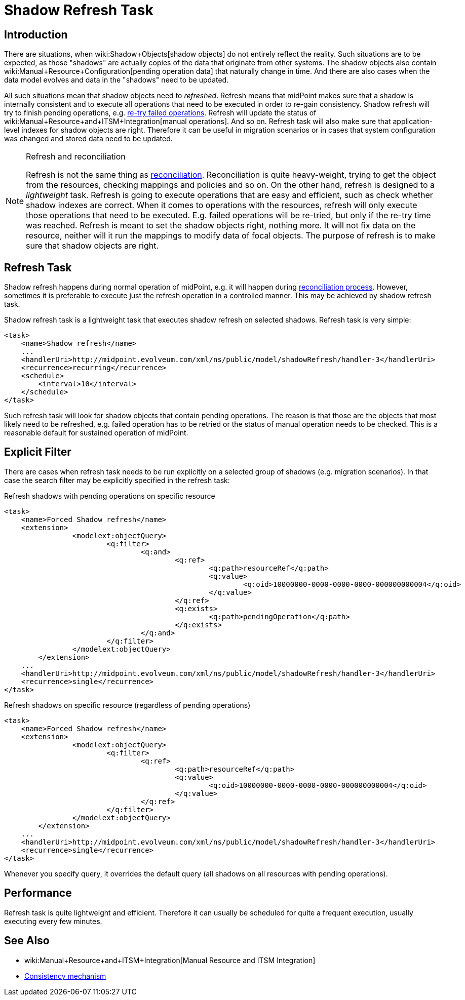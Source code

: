 = Shadow Refresh Task
:page-wiki-name: Shadow Refresh Task
:page-wiki-id: 30245434
:page-wiki-metadata-create-user: semancik
:page-wiki-metadata-create-date: 2019-04-23T10:58:30.469+02:00
:page-wiki-metadata-modify-user: vix
:page-wiki-metadata-modify-date: 2021-03-17T14:07:43.550+01:00
:page-since: "3.9"
:page-toc: top
:page-upkeep-status: green

== Introduction

There are situations, when wiki:Shadow+Objects[shadow objects] do not entirely reflect the reality.
Such situations are to be expected, as those "shadows" are actually copies of the data that originate from other systems.
The shadow objects also contain wiki:Manual+Resource+Configuration[pending operation data] that naturally change in time.
And there are also cases when the data model evolves and data in the "shadows" need to be updated.

All such situations mean that shadow objects need to _refreshed_. Refresh means that midPoint makes sure that a shadow is internally consistent and to execute all operations that need to be executed in order to re-gain consistency.
Shadow refresh will try to finish pending operations, e.g. xref:/midpoint/reference/synchronization/consistency/[re-try failed operations]. Refresh will update the status of wiki:Manual+Resource+and+ITSM+Integration[manual operations]. And so on.
Refresh task will also make sure that application-level indexes for shadow objects are right.
Therefore it can be useful in migration scenarios or in cases that system configuration was changed and stored data need to be updated.

[NOTE]
.Refresh and reconciliation
====
Refresh is not the same thing as xref:/midpoint/reference/synchronization/introduction/[reconciliation]. Reconciliation is quite heavy-weight, trying to get the object from the resources, checking mappings and policies and so on.
On the other hand, refresh is designed to a _lightweight_ task.
Refresh is going to execute operations that are easy and efficient, such as check whether shadow indexes are correct.
When it comes to operations with the resources, refresh will only execute those operations that need to be executed.
E.g. failed operations will be re-tried, but only if the re-try time was reached.
Refresh is meant to set the shadow objects right, nothing more.
It will not fix data on the resource, neither will it run the mappings to modify data of focal objects.
The purpose of refresh is to make sure that shadow objects are right.
====


== Refresh Task

Shadow refresh happens during normal operation of midPoint, e.g. it will happen during xref:/midpoint/reference/synchronization/introduction/[reconciliation process]. However, sometimes it is preferable to execute just the refresh operation in a controlled manner.
This may be achieved by shadow refresh task.

Shadow refresh task is a lightweight task that executes shadow refresh on selected shadows.
Refresh task is very simple:

[source,xml]
----
<task>
    <name>Shadow refresh</name>
    ...
    <handlerUri>http://midpoint.evolveum.com/xml/ns/public/model/shadowRefresh/handler-3</handlerUri>
    <recurrence>recurring</recurrence>
    <schedule>
        <interval>10</interval>
    </schedule>
</task>
----

Such refresh task will look for shadow objects that contain pending operations.
The reason is that those are the objects that most likely need to be refreshed, e.g. failed operation has to be retried or the status of manual operation needs to be checked.
This is a reasonable default for sustained operation of midPoint.


== Explicit Filter

There are cases when refresh task needs to be run explicitly on a selected group of shadows (e.g. migration scenarios).
In that case the search filter may be explicitly specified in the refresh task:

.Refresh shadows with pending operations on specific resource
[source,xml]
----
<task>
    <name>Forced Shadow refresh</name>
    <extension>
		<modelext:objectQuery>
			<q:filter>
				<q:and>
					<q:ref>
						<q:path>resourceRef</q:path>
						<q:value>
							<q:oid>10000000-0000-0000-0000-000000000004</q:oid>
						</q:value>
					</q:ref>
					<q:exists>
						<q:path>pendingOperation</q:path>
					</q:exists>
				</q:and>
			</q:filter>
		</modelext:objectQuery>
	</extension>
    ...
    <handlerUri>http://midpoint.evolveum.com/xml/ns/public/model/shadowRefresh/handler-3</handlerUri>
    <recurrence>single</recurrence>
</task>
----


.Refresh shadows on specific resource (regardless of pending operations)
[source,xml]
----
<task>
    <name>Forced Shadow refresh</name>
    <extension>
		<modelext:objectQuery>
			<q:filter>
				<q:ref>
					<q:path>resourceRef</q:path>
					<q:value>
						<q:oid>10000000-0000-0000-0000-000000000004</q:oid>
					</q:value>
				</q:ref>
			</q:filter>
		</modelext:objectQuery>
	</extension>
    ...
    <handlerUri>http://midpoint.evolveum.com/xml/ns/public/model/shadowRefresh/handler-3</handlerUri>
    <recurrence>single</recurrence>
</task>
----

Whenever you specify query, it overrides the default query (all shadows on all resources with pending operations).


== Performance

Refresh task is quite lightweight and efficient.
Therefore it can usually be scheduled for quite a frequent execution, usually executing every few minutes.


== See Also

* wiki:Manual+Resource+and+ITSM+Integration[Manual Resource and ITSM Integration]

* xref:/midpoint/reference/synchronization/consistency/[Consistency mechanism]